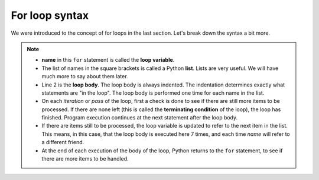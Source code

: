 For loop syntax
:::::::::::::::::::


We were introduced to the concept of for loops in the last section. Let's break down the syntax a bit more.

.. image:: images/loop.png

.. note::

    * **name** in this ``for`` statement is called the **loop variable**.
    * The list of names in the square brackets is called a Python **list**. Lists are very useful. We will have much more to say about them later.
    * Line 2  is the **loop body**. The loop body is always indented. The indentation determines exactly what statements are "in the loop". The loop body is performed one time for each name in the list.
    * On each *iteration* or *pass* of the loop, first a check is done to see if there are still more items to be processed. If there are none left (this is called the **terminating condition** of the loop), the loop has finished. Program execution continues at the next statement after the loop body.
    * If there are items still to be processed, the loop variable is updated to refer to the next item in the list. This means, in this case, that the loop body is executed here 7 times, and each time `name` will refer to a different friend.
    * At the end of each execution of the body of the loop, Python returns to the ``for`` statement, to see if there are more items to be handled.
